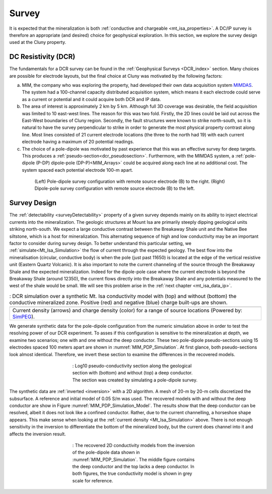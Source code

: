 .. _mt_isa_survey:

Survey
======

It is expected that the mineralization is both  :ref:`conductive and chargeable <mt_isa_properties>`. A DC/IP survey is therefore an appropriate (and desired) choice for geophysical exploration. In this section, we explore the survey design used at the Cluny property.

DC Resistivity (DCR)
--------------------

The fundamentals for a DCR survey can be found in the :ref:`Geophysical Surveys <DCR_index>` section. Many choices are possible for electrode layouts, but the final choice at Cluny was motivated by the following factors:

(a) MIM, the company who was exploring the property, had developed their own data acquisition system `MIMDAS`_. The system had a 100-channel capacity distributed acquisition system, which means it each electrode could serve as a current or potential and it could acquire both DCR and IP data.

(b) The area of interest is approximately 2 km by 5 km. Although full 3D coverage was desirable, the field acquisition was limited to 10 east-west lines. The reason for this was two fold. Firstly, the 2D lines could be laid out across the East-West boundaries of Cluny region. Secondly, the fault structures were known to strike north-south, so it is natural to have the survey perpendicular to strike in order to generate the most physical property contrast along line. Most lines consisted of 21 current electrode locations (the three to the north had 19) with each current electrode having a maximum of 20 potential readings.

(c) The choice of a pole-dipole was motivated by past experience that this was an effective survey for deep targets. This produces a :ref:`pseudo-section<dcr_pseudosection>`. Furthermore, with the MIMDAS system, a :ref:`pole-dipole (P-DP) dipole-pole (DP-P)<MIM_Arrays>` could be acquired along each line at no additional cost. The system spaced each potential electrode 100-m apart.

.. Second sentence: The layout shown in Figure :numref:`MIM_PDP_EX` indicates a current electrode (red) at position 1 with potentials (black) measured across all other dipoles.

.. _MIM_Arrays:
.. figure:: ./images/MIM_Arrays.png
    :align: center
    :figwidth: 80%
    :name: MIM_PDP_EX

    (Left) Pole-dipole survey configuration with remote source electrode (B) to the right. (Right) Dipole-pole survey configuration with remote source electrode (B) to the left.


.. _MIMDAS: http://www.smedg.org.au/Sym01NS.htm



Survey Design
-------------

The :ref:`detectability <surveyDetectability>` property of a given survey
depends mainly on its ability to inject electrical currents into the
mineralization. The geologic structures at Mount Isa are primarily steeply
dipping geological units striking north-south. We expect a large conductive contrast between the Breakaway Shale unit
and the Native Bee siltstone, which is a host for mineralization.
This alternating sequence of high and low conductivity may be an important
factor to consider during survey design. To better understand this particular
setting, we :ref:`simulate<Mt_Isa_Simulation>` the flow of current through the
expected geology. The best flow into the mineralisation (circular, conductive body) is when the pole (just past 11650) is located at the edge of the vertical resistive unit (Eastern Quartz Volcanic). It is also important to note the current channeling of the source
through the Breakaway Shale and the expected mineralization. Indeed for the dipole-pole case where the current electrode is beyond the Breakaway Shale (around 12350), the current flows directly into the Breakaway Shale and any potentials measured to the west of the shale would be small. We will see this problem arise in the :ref:`next chapter <mt_isa_data_ip>`.

.. _Mt_Isa_Simulation:
.. list-table:: : DCR simulation over a synthetic Mt. Isa conductivity model with (top) and without (bottom) the conductive mineralized zone. Positive (red) and negative (blue) charge built-ups are shown.
   :header-rows: 0
   :widths: 10
   :stub-columns: 0

   *  - .. raw:: html
            :file: ./images/Mt_Isa_Current_Anim.html
   *  - Current density (arrows) and charge density (color) for a range of source locations (Powered by: `SimPEG <http://www.simpeg.xyz/>`_).



We generate synthetic data for the pole-dipole configuration from the numeric
simulation above in order to test the resolving power of our DCR experiment.
To asses if this configuration is sensitive to the mineralization at depth, we
examine two scenarios; one with and one without the deep conductor. These two
pole-dipole pseudo-sections using 15 electrodes spaced 100 meters apart are
shown in :numref:`MIM_PDP_Simulation`. At first glance, both pseudo-sections
look almost identical. Therefore, we invert these section to examine the
differences in the recovered models.

.. figure:: ./images/MIM_Sim_AppRes.png
  :align: center
  :figwidth: 50%
  :name: MIM_PDP_Simulation

  : Log10 pseudo-conductivity section along the geological section  with (bottom) and without (top) a deep conductor. The section was created by simulating a pole-dipole survey.


The synthetic data are :ref:`inverted <inversion>` with a 2D algorithm. A mesh
of 20-m by 20-m cells discretized the subsurface. A reference and initial
model of 0.05 S/m was used. The recovered models with and without the deep
conductor are show in Figure :numref:`MIM_PDP_Simulation_Model`.  The results
show that the deep conductor can be resolved, albeit it does not look like a
confined conductor. Rather, due to the current channelling, a horseshoe shape
appears. This make sense when looking at the :ref:`current density
<Mt_Isa_Simulation>` above. There is not enough sensitivity in the inversion
to differentiate the bottom of the mineralized body, but the current does
channel into it and affects the inversion result.

.. figure:: ./images/MIM_Sim_2DCon.png
  :align: center
  :figwidth: 50%
  :name: MIM_PDP_Simulation_Model

  : The recovered 2D conductivity models from the inversion of the pole-dipole data shown in :numref:`MIM_PDP_Simulation`. The middle figure contains the deep conductor and the top lacks a deep conductor. In both figures, the true conductivity model is shown in grey scale for reference.



